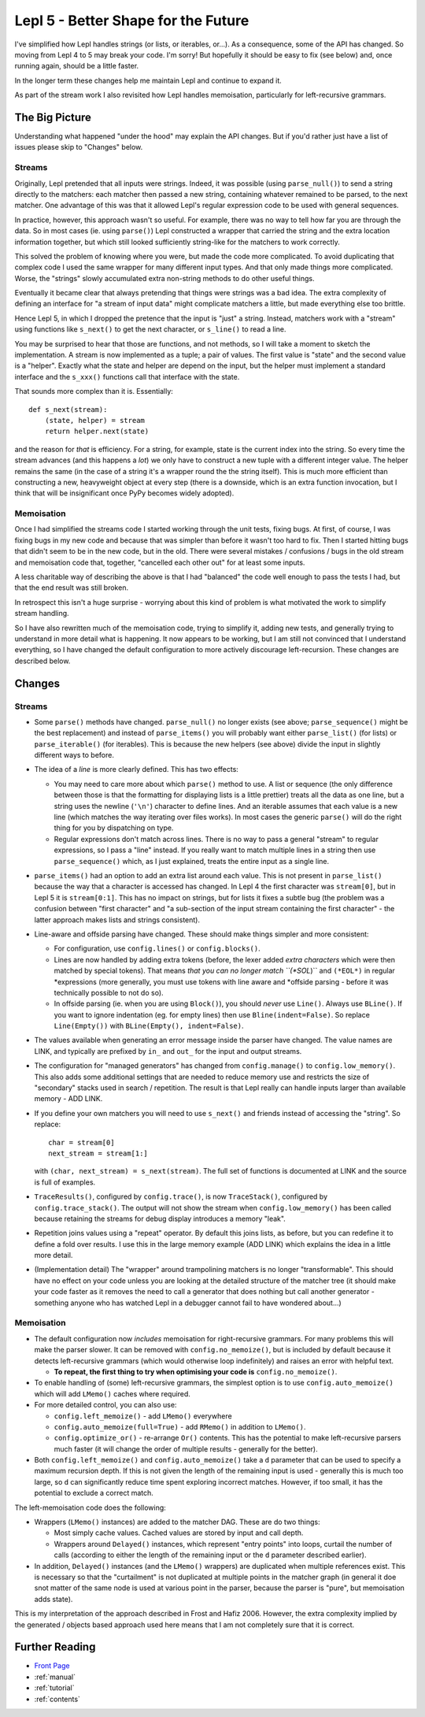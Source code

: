 
.. _lepl5:

Lepl 5 - Better Shape for the Future
====================================

I've simplified how Lepl handles strings (or lists, or iterables, or...).  As
a consequence, some of the API has changed.  So moving from Lepl 4 to 5 may
break your code.  I'm sorry!  But hopefully it should be easy to fix (see
below) and, once running again, should be a little faster.

In the longer term these changes help me maintain Lepl and continue to expand
it.

As part of the stream work I also revisited how Lepl handles memoisation,
particularly for left-recursive grammars.

The Big Picture
---------------

Understanding what happened "under the hood" may explain the API changes.  But
if you'd rather just have a list of issues please skip to "Changes" below.

Streams
~~~~~~~

Originally, Lepl pretended that all inputs were strings.  Indeed, it was
possible (using ``parse_null()``) to send a string directly to the matchers:
each matcher then passed a new string, containing whatever remained to be
parsed, to the next matcher.  One advantage of this was that it allowed Lepl's
regular expression code to be used with general sequences.

In practice, however, this approach wasn't so useful.  For example, there was
no way to tell how far you are through the data.  So in most cases (ie. using
``parse()``) Lepl constructed a wrapper that carried the string and the extra
location information together, but which still looked sufficiently string-like
for the matchers to work correctly.

This solved the problem of knowing where you were, but made the code more
complicated.  To avoid duplicating that complex code I used the same wrapper
for many different input types.  And that only made things more complicated.
Worse, the "strings" slowly accumulated extra non-string methods to do other
useful things.

Eventually it became clear that always pretending that things were strings was
a bad idea.  The extra complexity of defining an interface for "a stream of
input data" might complicate matchers a little, but made everything else too
brittle.

Hence Lepl 5, in which I dropped the pretence that the input is "just" a
string.  Instead, matchers work with a "stream" using functions like
``s_next()`` to get the next character, or ``s_line()`` to read a line.

You may be surprised to hear that those are functions, and not methods, so I
will take a moment to sketch the implementation.  A stream is now implemented
as a tuple; a pair of values.  The first value is "state" and the second value
is a "helper".  Exactly what the state and helper are depend on the input, but
the helper must implement a standard interface and the ``s_xxx()`` functions
call that interface with the state.

That sounds more complex than it is.  Essentially::

    def s_next(stream):
        (state, helper) = stream
	return helper.next(state)

and the reason for *that* is efficiency.  For a string, for example, state is
the current index into the string.  So every time the stream advances (and
this happens a *lot*) we only have to construct a new tuple with a different
integer value.  The helper remains the same (in the case of a string it's a
wrapper round the the string itself).  This is much more efficient than
constructing a new, heavyweight object at every step (there is a downside,
which is an extra function invocation, but I think that will be insignificant
once PyPy becomes widely adopted).

Memoisation
~~~~~~~~~~~

Once I had simplified the streams code I started working through the unit
tests, fixing bugs.  At first, of course, I was fixing bugs in my new code and
because that was simpler than before it wasn't too hard to fix.  Then I
started hitting bugs that didn't seem to be in the new code, but in the old.
There were several mistakes / confusions / bugs in the old stream and
memoisation code that, together, "cancelled each other out" for at least some
inputs.

A less charitable way of describing the above is that I had "balanced" the
code well enough to pass the tests I had, but that the end result was still
broken.

In retrospect this isn't a huge surprise - worrying about this kind of problem
is what motivated the work to simplify stream handling.

So I have also rewritten much of the memoisation code, trying to simplify it,
adding new tests, and generally trying to understand in more detail what is
happening.  It now appears to be working, but I am still not convinced that I
understand everything, so I have changed the default configuration to more
actively discourage left-recursion.  These changes are described below.

Changes
-------

Streams
~~~~~~~

* Some ``parse()`` methods have changed.  ``parse_null()`` no longer exists
  (see above; ``parse_sequence()`` might be the best replacement) and instead
  of ``parse_items()`` you will probably want either ``parse_list()`` (for
  lists) or ``parse_iterable()`` (for iterables).  This is because the new
  helpers (see above) divide the input in slightly different ways to before.

* The idea of a *line* is more clearly defined.  This has two effects:

  * You may need to care more about which ``parse()`` method to use.  A list
    or sequence (the only difference between those is that the formatting for
    displaying lists is a little prettier) treats all the data as one line,
    but a string uses the newline (``'\n'``) character to define lines.  And
    an iterable assumes that each value is a new line (which matches the way
    iterating over files works).  In most cases the generic ``parse()`` will
    do the right thing for you by dispatching on type.

  * Regular expressions don't match across lines.  There is no way to pass a
    general "stream" to regular expressions, so I pass a "line" instead.  If
    you really want to match multiple lines in a string then use
    ``parse_sequence()`` which, as I just explained, treats the entire input
    as a single line.

* ``parse_items()`` had an option to add an extra list around each value.
  This is not present in ``parse_list()`` because the way that a character is
  accessed has changed.  In Lepl 4 the first character was ``stream[0]``, but
  in Lepl 5 it is ``stream[0:1]``.  This has no impact on strings, but for
  lists it fixes a subtle bug (the problem was a confusion between "first
  character" and "a sub-section of the input stream containing the first
  character" - the latter approach makes lists and strings consistent).

* Line-aware and offside parsing have changed.  These should make things
  simpler and more consistent:

  * For configuration, use ``config.lines()`` or ``config.blocks()``.

  * Lines are now handled by adding extra tokens (before, the lexer added
    *extra characters* which were then matched by special tokens).  That means
    *that you can no longer match ``(*SOL*)`` and ``(*EOL*)`` in regular
    *expressions (more generally, you must use tokens with line aware and
    *offside parsing - before it was technically possible to not do so).

  * In offside parsing (ie. when you are using ``Block()``), you should
    *never* use ``Line()``.  Always use ``BLine()``.  If you want to ignore
    indentation (eg. for empty lines) then use ``Bline(indent=False)``.  So
    replace ``Line(Empty())`` with ``BLine(Empty(), indent=False)``.

* The values available when generating an error message inside the parser have
  changed.  The value names are LINK, and typically are prefixed by ``in_``
  and ``out_`` for the input and output streams.

* The configuration for "managed generators" has changed from
  ``config.manage()`` to ``config.low_memory()``.  This also adds some
  additional settings that are needed to reduce memory use and restricts the
  size of "secondary" stacks used in search / repetition.  The result is that
  Lepl really can handle inputs larger than available memory - ADD LINK.

* If you define your own matchers you will need to use ``s_next()`` and
  friends instead of accessing the "string".  So replace::
      char = stream[0]
      next_stream = stream[1:]
  with ``(char, next_stream) = s_next(stream)``.  The full set of functions is
  documented at LINK and the source is full of examples.

* ``TraceResults()``,
  configured by ``config.trace()``, is now ``TraceStack()``, configured by
  ``config.trace_stack()``.  The output will not show the stream when
  ``config.low_memory()`` has been called because retaining the streams for
  debug display introduces a memory "leak".

* Repetition joins values using a "repeat" operator.  By default this joins
  lists, as before, but you can redefine it to define a fold over results.  I
  use this in the large memory example (ADD LINK) which explains the idea in a
  little more detail.

* (Implementation detail) The "wrapper" around trampolining matchers is no
  longer "transformable".  This should have no effect on your code unless you
  are looking at the detailed structure of the matcher tree (it should make
  your code faster as it removes the need to call a generator that does
  nothing but call another generator - something anyone who has watched Lepl
  in a debugger cannot fail to have wondered about...)

Memoisation
~~~~~~~~~~~

* The default configuration now *includes* memoisation for right-recursive
  grammars.  For many problems this will make the parser slower.  It can be
  removed with ``config.no_memoize()``, but is included by default because it
  detects left-recursive grammars (which would otherwise loop indefinitely)
  and raises an error with helpful text.

  * **To repeat, the first thing to try when optimising your code is**
    ``config.no_memoize()``.

* To enable handling of (some) left-recursive grammars, the simplest option is
  to use ``config.auto_memoize()`` which will add ``LMemo()`` caches where required.

* For more detailed control, you can also use:

  * ``config.left_memoize()`` - add ``LMemo()`` everywhere

  * ``config.auto_memoize(full=True)`` - add ``RMemo()`` in addition to ``LMemo()``.

  * ``config.optimize_or()`` - re-arrange ``Or()`` contents.  This has the
    potential to make left-recursive parsers much faster (it will change the
    order of multiple results - generally for the better).

* Both ``config.left_memoize()`` and ``config.auto_memoize()`` take a ``d``
  parameter that can be used to specify a maximum recursion depth.  If this is
  not given the length of the remaining input is used - generally this is much
  too large, so ``d`` can significantly reduce time spent exploring incorrect
  matches.  However, if too small, it has the potential to exclude a correct
  match.

The left-memoisation code does the following:

* Wrappers (``LMemo()`` instances)
  are added to the matcher DAG.  These are do two things:

  * Most simply cache values.  Cached values are stored by input and call
    depth.

  * Wrappers around ``Delayed()`` instances, which
    represent "entry points" into loops, curtail the number of calls
    (according to either the length of the remaining input or the ``d``
    parameter described earlier).

* In addition, ``Delayed()`` instances (and the ``LMemo()`` wrappers) are duplicated when
  multiple references exist.  This is necessary so that the "curtailment" is
  not duplicated at multiple points in the matcher graph (in general it doe
  snot matter of the same node is used at various point in the parser, because
  the parser is "pure", but memoisation adds state).

This is my interpretation of the approach described in Frost and Hafiz 2006.
However, the extra complexity implied by the generated / objects based
approach used here means that I am not completely sure that it is correct.


Further Reading
---------------

* `Front Page <index.html>`_
* :ref:`manual`
* :ref:`tutorial`
* :ref:`contents`
